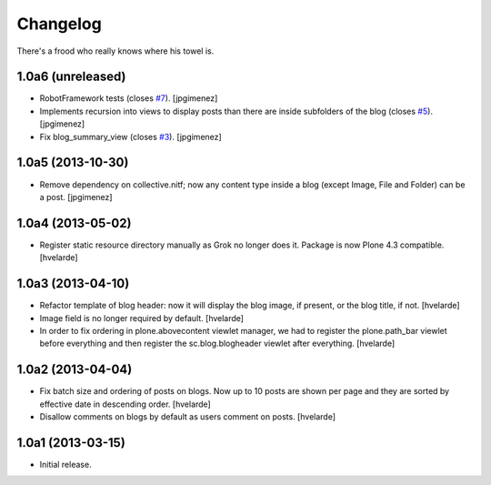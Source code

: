 Changelog
---------

There's a frood who really knows where his towel is.

1.0a6 (unreleased)
^^^^^^^^^^^^^^^^^^

- RobotFramework tests (closes `#7`_). [jpgimenez]

- Implements recursion into views to display posts than there are inside
  subfolders of the blog (closes `#5`_). [jpgimenez]

- Fix blog_summary_view (closes `#3`_). [jpgimenez]


1.0a5 (2013-10-30)
^^^^^^^^^^^^^^^^^^

- Remove dependency on collective.nitf; now any content type inside a blog
  (except Image, File and Folder) can be a post. [jpgimenez]


1.0a4 (2013-05-02)
^^^^^^^^^^^^^^^^^^

- Register static resource directory manually as Grok no longer does it.
  Package is now Plone 4.3 compatible. [hvelarde]


1.0a3 (2013-04-10)
^^^^^^^^^^^^^^^^^^

- Refactor template of blog header: now it will display the blog image, if
  present, or the blog title, if not. [hvelarde]

- Image field is no longer required by default. [hvelarde]

- In order to fix ordering in plone.abovecontent viewlet manager, we had to
  register the plone.path_bar viewlet before everything and then register the
  sc.blog.blogheader viewlet after everything. [hvelarde]


1.0a2 (2013-04-04)
^^^^^^^^^^^^^^^^^^

- Fix batch size and ordering of posts on blogs. Now up to 10 posts are shown
  per page and they are sorted by effective date in descending order.
  [hvelarde]

- Disallow comments on blogs by default as users comment on posts. [hvelarde]


1.0a1 (2013-03-15)
^^^^^^^^^^^^^^^^^^

- Initial release.

.. _`#3`: https://github.com/simplesconsultoria/sc.blog/issues/3
.. _`#5`: https://github.com/simplesconsultoria/sc.blog/issues/5
.. _`#7`: https://github.com/simplesconsultoria/sc.blog/issues/7
